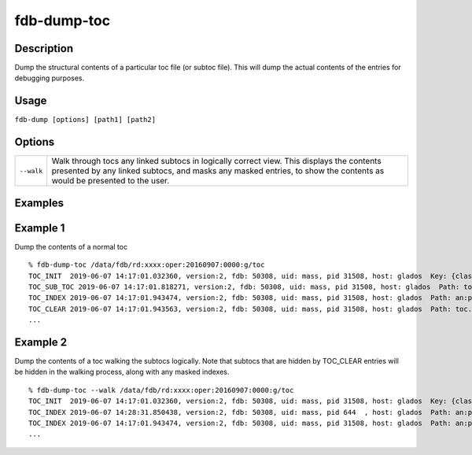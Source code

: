 fdb-dump-toc
============

Description
-----------

Dump the structural contents of a particular toc file (or subtoc file). This will dump the actual contents of the entries for debugging purposes.

Usage
-----

``fdb-dump [options] [path1] [path2]``

Options
-------
+----------------------------------------+------------------------------------------------------------------------------------------------------------------------------------------------------------------------------------------------------------------+
| ``--walk``                             | Walk through tocs any linked subtocs in logically correct view. This displays the contents presented by any linked subtocs, and masks any masked entries, to show the contents as would be presented to the user.|
+----------------------------------------+------------------------------------------------------------------------------------------------------------------------------------------------------------------------------------------------------------------+

Examples
--------
Example 1
---------

Dump the contents of a normal toc
::

  % fdb-dump-toc /data/fdb/rd:xxxx:oper:20160907:0000:g/toc
  TOC_INIT  2019-06-07 14:17:01.032360, version:2, fdb: 50308, uid: mass, pid 31508, host: glados  Key: {class=rd,expver=xxxx,stream=oper,date=20160907,time=1200,domain=g}, sub-toc: no
  TOC_SUB_TOC 2019-06-07 14:17:01.818271, version:2, fdb: 50308, uid: mass, pid 31508, host: glados  Path: toc.20190607.141701.glados.135325829562377
  TOC_INDEX 2019-06-07 14:17:01.943474, version:2, fdb: 50308, uid: mass, pid 31508, host: glados  Path: an:pl.20190607.141701.glados.135325829562374.index, offset: 0, type: BTreeIndex  Prefix: an:pl, key: {type=an,levtype=pl}
  TOC_CLEAR 2019-06-07 14:17:01.943563, version:2, fdb: 50308, uid: mass, pid 31508, host: glados  Path: toc.20190607.141701.glados.135325829562377, offset: 0
  ...

Example 2
---------

Dump the contents of a toc walking the subtocs logically. Note that subtocs that are hidden by TOC_CLEAR entries will be hidden in the walking process, along with any masked indexes.
::
  
  % fdb-dump-toc --walk /data/fdb/rd:xxxx:oper:20160907:0000:g/toc
  TOC_INIT  2019-06-07 14:17:01.032360, version:2, fdb: 50308, uid: mass, pid 31508, host: glados  Key: {class=rd,expver=xxxx,stream=oper,date=20160907,time=1200,domain=g}, sub-toc: no
  TOC_INDEX 2019-06-07 14:28:31.850438, version:2, fdb: 50308, uid: mass, pid 644  , host: glados  Path: an:pl.20190607.142831.glados.2765958938625.index, offset: 0, type: BTreeIndex  Prefix: an:pl, key: {type=an,levtype=pl}
  TOC_INDEX 2019-06-07 14:17:01.943474, version:2, fdb: 50308, uid: mass, pid 31508, host: glados  Path: an:pl.20190607.141701.glados.135325829562374.index, offset: 0, type: BTreeIndex  Prefix: an:pl, key: {type=an,levtype=pl}
  ...